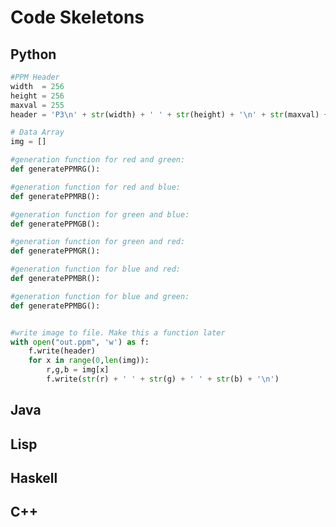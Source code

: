 * Code Skeletons
** Python
#+BEGIN_SRC python
#PPM Header
width  = 256
height = 256
maxval = 255
header = 'P3\n' + str(width) + ' ' + str(height) + '\n' + str(maxval) + '\n'

# Data Array
img = []

#generation function for red and green:
def generatePPMRG():

#generation function for red and blue:
def generatePPMRB():

#generation function for green and blue:
def generatePPMGB():

#generation function for green and red:
def generatePPMGR():

#generation function for blue and red:
def generatePPMBR():

#generation function for blue and green:
def generatePPMBG():


#write image to file. Make this a function later
with open("out.ppm", 'w') as f:
    f.write(header)
    for x in range(0,len(img)):
        r,g,b = img[x]
        f.write(str(r) + ' ' + str(g) + ' ' + str(b) + '\n')

#+END_SRC

** Java


** Lisp


** Haskell


** C++
